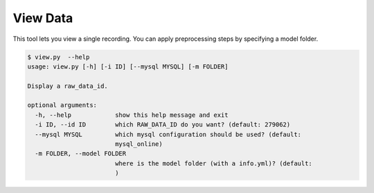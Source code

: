 View Data
================================

This tool lets you view a single recording. You can apply preprocessing
steps by specifying a model folder.

.. code:: bash

 $ view.py  --help
 usage: view.py [-h] [-i ID] [--mysql MYSQL] [-m FOLDER]
 
 Display a raw_data_id.
 
 optional arguments:
   -h, --help            show this help message and exit
   -i ID, --id ID        which RAW_DATA_ID do you want? (default: 279062)
   --mysql MYSQL         which mysql configuration should be used? (default:
                         mysql_online)
   -m FOLDER, --model FOLDER
                         where is the model folder (with a info.yml)? (default:
                         )


